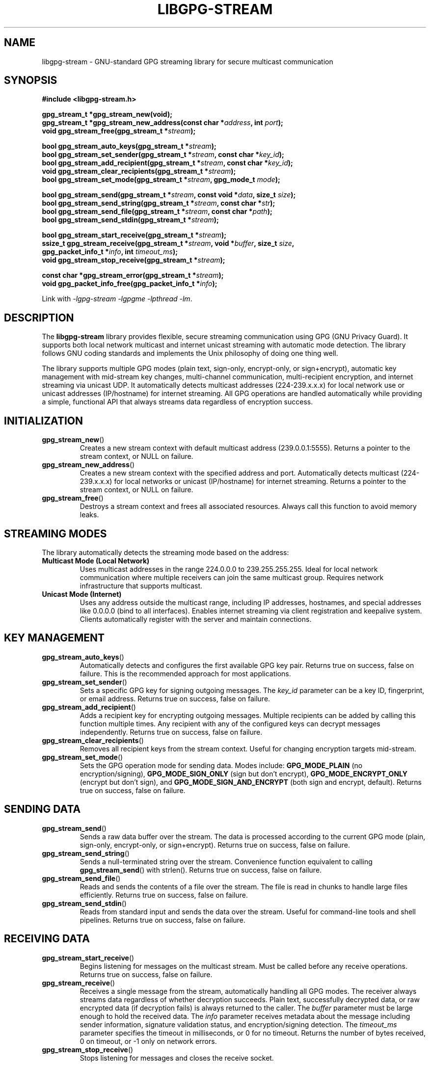 .\" libgpg-stream.3 - Manual page for libgpg-stream
.\"
.\" Copyright (C) 2025 William Theesfeld <william@theesfeld.net>
.\"
.\" This program is free software: you can redistribute it and/or modify
.\" it under the terms of the GNU General Public License as published by
.\" the Free Software Foundation, either version 3 of the License, or
.\" (at your option) any later version.
.\"
.\" This program is distributed in the hope that it will be useful,
.\" but WITHOUT ANY WARRANTY; without even the implied warranty of
.\" MERCHANTABILITY or FITNESS FOR A PARTICULAR PURPOSE.  See the
.\" GNU General Public License for more details.
.\"
.\" You should have received a copy of the GNU General Public License
.\" along with this program.  If not, see <https://www.gnu.org/licenses/>.
.\"
.TH LIBGPG-STREAM 3 "2025-01-01" "libgpg-stream" "Library Functions Manual"
.SH NAME
libgpg-stream \- GNU-standard GPG streaming library for secure multicast communication
.SH SYNOPSIS
.nf
.B #include <libgpg-stream.h>
.sp
.BI "gpg_stream_t *gpg_stream_new(void);"
.BI "gpg_stream_t *gpg_stream_new_address(const char *" address ", int " port ");"
.BI "void gpg_stream_free(gpg_stream_t *" stream ");"
.sp
.BI "bool gpg_stream_auto_keys(gpg_stream_t *" stream ");"
.BI "bool gpg_stream_set_sender(gpg_stream_t *" stream ", const char *" key_id ");"
.BI "bool gpg_stream_add_recipient(gpg_stream_t *" stream ", const char *" key_id ");"
.BI "void gpg_stream_clear_recipients(gpg_stream_t *" stream ");"
.BI "bool gpg_stream_set_mode(gpg_stream_t *" stream ", gpg_mode_t " mode ");"
.sp
.BI "bool gpg_stream_send(gpg_stream_t *" stream ", const void *" data ", size_t " size ");"
.BI "bool gpg_stream_send_string(gpg_stream_t *" stream ", const char *" str ");"
.BI "bool gpg_stream_send_file(gpg_stream_t *" stream ", const char *" path ");"
.BI "bool gpg_stream_send_stdin(gpg_stream_t *" stream ");"
.sp
.BI "bool gpg_stream_start_receive(gpg_stream_t *" stream ");"
.BI "ssize_t gpg_stream_receive(gpg_stream_t *" stream ", void *" buffer ", size_t " size ","
.BI "                           gpg_packet_info_t *" info ", int " timeout_ms ");"
.BI "void gpg_stream_stop_receive(gpg_stream_t *" stream ");"
.sp
.BI "const char *gpg_stream_error(gpg_stream_t *" stream ");"
.BI "void gpg_packet_info_free(gpg_packet_info_t *" info ");"
.fi
.sp
Link with \fI-lgpg-stream -lgpgme -lpthread -lm\fP.
.SH DESCRIPTION
The
.B libgpg-stream
library provides flexible, secure streaming communication using GPG (GNU Privacy Guard).
It supports both local network multicast and internet unicast streaming with automatic mode detection.
The library follows GNU coding standards and implements the Unix philosophy of doing one thing well.
.PP
The library supports multiple GPG modes (plain text, sign-only, encrypt-only, or sign+encrypt),
automatic key management with mid-stream key changes, multi-channel communication, multi-recipient 
encryption, and internet streaming via unicast UDP. It automatically detects multicast addresses 
(224-239.x.x.x) for local network use or unicast addresses (IP/hostname) for internet streaming.
All GPG operations are handled automatically while providing a simple, functional API that 
always streams data regardless of encryption success.
.SH INITIALIZATION
.TP
.BR gpg_stream_new ()
Creates a new stream context with default multicast address (239.0.0.1:5555).
Returns a pointer to the stream context, or NULL on failure.
.TP
.BR gpg_stream_new_address ()
Creates a new stream context with the specified address and port.
Automatically detects multicast (224-239.x.x.x) for local networks or unicast (IP/hostname) for internet streaming.
Returns a pointer to the stream context, or NULL on failure.
.TP
.BR gpg_stream_free ()
Destroys a stream context and frees all associated resources.
Always call this function to avoid memory leaks.
.SH STREAMING MODES
The library automatically detects the streaming mode based on the address:
.TP
.B Multicast Mode (Local Network)
Uses multicast addresses in the range 224.0.0.0 to 239.255.255.255.
Ideal for local network communication where multiple receivers can join
the same multicast group. Requires network infrastructure that supports multicast.
.TP
.B Unicast Mode (Internet)
Uses any address outside the multicast range, including IP addresses,
hostnames, and special addresses like 0.0.0.0 (bind to all interfaces).
Enables internet streaming via client registration and keepalive system.
Clients automatically register with the server and maintain connections.
.SH KEY MANAGEMENT
.TP
.BR gpg_stream_auto_keys ()
Automatically detects and configures the first available GPG key pair.
Returns true on success, false on failure.
This is the recommended approach for most applications.
.TP
.BR gpg_stream_set_sender ()
Sets a specific GPG key for signing outgoing messages.
The
.I key_id
parameter can be a key ID, fingerprint, or email address.
Returns true on success, false on failure.
.TP
.BR gpg_stream_add_recipient ()
Adds a recipient key for encrypting outgoing messages.
Multiple recipients can be added by calling this function multiple times.
Any recipient with any of the configured keys can decrypt messages independently.
Returns true on success, false on failure.
.TP
.BR gpg_stream_clear_recipients ()
Removes all recipient keys from the stream context.
Useful for changing encryption targets mid-stream.
.TP
.BR gpg_stream_set_mode ()
Sets the GPG operation mode for sending data.
Modes include:
.B GPG_MODE_PLAIN
(no encryption/signing),
.B GPG_MODE_SIGN_ONLY
(sign but don't encrypt),
.B GPG_MODE_ENCRYPT_ONLY
(encrypt but don't sign), and
.B GPG_MODE_SIGN_AND_ENCRYPT
(both sign and encrypt, default).
Returns true on success, false on failure.
.SH SENDING DATA
.TP
.BR gpg_stream_send ()
Sends a raw data buffer over the stream.
The data is processed according to the current GPG mode (plain, sign-only, encrypt-only, or sign+encrypt).
Returns true on success, false on failure.
.TP
.BR gpg_stream_send_string ()
Sends a null-terminated string over the stream.
Convenience function equivalent to calling
.BR gpg_stream_send ()
with strlen().
Returns true on success, false on failure.
.TP
.BR gpg_stream_send_file ()
Reads and sends the contents of a file over the stream.
The file is read in chunks to handle large files efficiently.
Returns true on success, false on failure.
.TP
.BR gpg_stream_send_stdin ()
Reads from standard input and sends the data over the stream.
Useful for command-line tools and shell pipelines.
Returns true on success, false on failure.
.SH RECEIVING DATA
.TP
.BR gpg_stream_start_receive ()
Begins listening for messages on the multicast stream.
Must be called before any receive operations.
Returns true on success, false on failure.
.TP
.BR gpg_stream_receive ()
Receives a single message from the stream, automatically handling all GPG modes.
The receiver always streams data regardless of whether decryption succeeds.
Plain text, successfully decrypted data, or raw encrypted data (if decryption fails)
is always returned to the caller.
The
.I buffer
parameter must be large enough to hold the received data.
The
.I info
parameter receives metadata about the message including sender information,
signature validation status, and encryption/signing detection.
The
.I timeout_ms
parameter specifies the timeout in milliseconds, or 0 for no timeout.
Returns the number of bytes received, 0 on timeout, or -1 only on network errors.
.TP
.BR gpg_stream_stop_receive ()
Stops listening for messages and closes the receive socket.
.SH ERROR HANDLING
.TP
.BR gpg_stream_error ()
Returns a string describing the last error that occurred on the stream context.
The string is valid until the next library function call on the same context.
Returns NULL if no error has occurred.
.SH MEMORY MANAGEMENT
.TP
.BR gpg_packet_info_free ()
Frees memory allocated for packet metadata returned by receive functions.
Must be called after each successful receive operation to avoid memory leaks.
.SH DATA STRUCTURES
.TP
.B gpg_packet_info_t
Contains metadata about received packets:
.RS
.IP \(bu 2
.B sequence
\- Packet sequence number
.IP \(bu 2
.B timestamp
\- Unix timestamp when packet was created
.IP \(bu 2
.B sender_fingerprint
\- GPG fingerprint of sender (must be freed)
.IP \(bu 2
.B sender_email
\- Email address of sender (must be freed)
.IP \(bu 2
.B signature_valid
\- True if signature is valid
.IP \(bu 2
.B was_signed
\- True if packet was signed
.IP \(bu 2
.B was_encrypted
\- True if packet was encrypted
.IP \(bu 2
.B data_size
\- Size of received data
.RE
.SH EXAMPLES
.SS Plain Text Sender
.nf
#include <libgpg-stream.h>

int main() {
    gpg_stream_t *stream = gpg_stream_new();
    if (!stream) return 1;

    // Set plain text mode - no encryption or signing
    gpg_stream_set_mode(stream, GPG_MODE_PLAIN);
    bool success = gpg_stream_send_string(stream, "Hello, World!");

    gpg_stream_free(stream);
    return success ? 0 : 1;
}
.fi
.SS Multi-Recipient Encrypted Sender
.nf
#include <libgpg-stream.h>

int main() {
    gpg_stream_t *stream = gpg_stream_new();
    if (!stream) return 1;

    // Set up sender key and multiple recipients
    gpg_stream_set_sender(stream, "sender@example.com");
    gpg_stream_add_recipient(stream, "alice@example.com");
    gpg_stream_add_recipient(stream, "bob@example.com");
    gpg_stream_add_recipient(stream, "carol@example.com");
    
    // Any of the three recipients can decrypt this message
    gpg_stream_set_mode(stream, GPG_MODE_SIGN_AND_ENCRYPT);
    bool success = gpg_stream_send_string(stream, "Secret message!");

    gpg_stream_free(stream);
    return success ? 0 : 1;
}
.fi
.SS Mid-Stream Key Change
.nf
#include <libgpg-stream.h>

int main() {
    gpg_stream_t *stream = gpg_stream_new();
    if (!stream) return 1;

    // Initial setup
    gpg_stream_auto_keys(stream);
    gpg_stream_send_string(stream, "Message 1");
    
    // Change keys mid-stream
    gpg_stream_clear_recipients(stream);
    gpg_stream_add_recipient(stream, "newuser@example.com");
    gpg_stream_set_sender(stream, "newsender@example.com");
    gpg_stream_send_string(stream, "Message 2");

    gpg_stream_free(stream);
    return 0;
}
.fi
.SS Multi-Channel Communication
.nf
#include <libgpg-stream.h>

int main() {
    // Create two different channels
    gpg_stream_t *channel_a = gpg_stream_new_address("239.0.0.1", 5555);
    gpg_stream_t *channel_b = gpg_stream_new_address("239.0.0.2", 5556);
    
    if (!channel_a || !channel_b) return 1;

    gpg_stream_auto_keys(channel_a);
    gpg_stream_auto_keys(channel_b);
    
    // Send different data on different channels
    gpg_stream_send_string(channel_a, "Channel A data");
    gpg_stream_send_string(channel_b, "Channel B data");

    gpg_stream_free(channel_a);
    gpg_stream_free(channel_b);
    return 0;
}
.fi
.SS Internet Streaming (Unicast)
.nf
#include <libgpg-stream.h>

// Server: Bind to all interfaces for internet access
int server_main() {
    gpg_stream_t *stream = gpg_stream_new_address("0.0.0.0", 5555);
    if (!stream) return 1;

    gpg_stream_auto_keys(stream);
    gpg_stream_send_string(stream, "Internet streaming message!");

    gpg_stream_free(stream);
    return 0;
}

// Client: Connect to server via internet
int client_main() {
    gpg_stream_t *stream = gpg_stream_new_address("myserver.com", 5555);
    if (!stream) return 1;

    gpg_stream_auto_keys(stream);
    if (!gpg_stream_start_receive(stream)) {
        gpg_stream_free(stream);
        return 1;
    }

    char buffer[4096];
    gpg_packet_info_t info = {0};
    ssize_t received = gpg_stream_receive(stream, buffer, 
                                          sizeof(buffer)-1, &info, 5000);

    if (received > 0) {
        buffer[received] = '\\0';
        printf("Received from internet: %s\\n", buffer);
        gpg_packet_info_free(&info);
    }

    gpg_stream_stop_receive(stream);
    gpg_stream_free(stream);
    return 0;
}
.fi
.SS Universal Receiver
.nf
#include <libgpg-stream.h>

int main() {
    gpg_stream_t *stream = gpg_stream_new();
    if (!stream) return 1;

    gpg_stream_auto_keys(stream);
    if (!gpg_stream_start_receive(stream)) {
        gpg_stream_free(stream);
        return 1;
    }

    char buffer[4096];
    gpg_packet_info_t info = {0};

    // Receive always succeeds - handles all modes automatically  
    ssize_t received = gpg_stream_receive(stream, buffer,
                                          sizeof(buffer)-1, &info, 5000);

    if (received > 0) {
        buffer[received] = '\\0';
        printf("Received: %s\\n", buffer);
        printf("Encrypted: %s\\n", info.was_encrypted ? "Yes" : "No");
        printf("Signed: %s\\n", info.was_signed ? "Yes" : "No");
        if (info.was_signed) {
            printf("Signature: %s\\n", info.signature_valid ? "Valid" : "Invalid");
        }
        gpg_packet_info_free(&info);
    }

    gpg_stream_stop_receive(stream);
    gpg_stream_free(stream);
    return 0;
}
.fi
.SH RETURN VALUES
Most functions return
.B bool
values where
.B true
indicates success and
.B false
indicates failure.
The
.BR gpg_stream_receive ()
function returns the number of bytes received, 0 on timeout, or -1 on error.
.SH THREAD SAFETY
The library is thread-safe when different threads use different stream contexts.
A single stream context should not be used concurrently by multiple threads
without external synchronization.
.SH DEPENDENCIES
.TP
.B libgpgme
GPG Made Easy library for GPG operations
.TP
.B pthread
POSIX threads for internal synchronization
.TP
.B Standard C Library
Math library for timing functions
.SH SEE ALSO
.BR gpg (1),
.BR gpgme (3),
.BR socket (7),
.BR ip (7)
.PP
Full documentation and examples:
.UR https://github.com/theesfeld/libgpg-stream
.UE
.SH BUGS
Report bugs to: william@theesfeld.net
.PP
GitHub Issues:
.UR https://github.com/theesfeld/libgpg-stream/issues
.UE
.SH COPYRIGHT
Copyright (C) 2025 William Theesfeld.
This is free software; see the source for copying conditions.
There is NO warranty; not even for MERCHANTABILITY or FITNESS FOR A PARTICULAR PURPOSE.
.SH LICENSE
GNU General Public License version 3 or later <https://gnu.org/licenses/gpl.html>.
This is free software: you are free to change and redistribute it.
